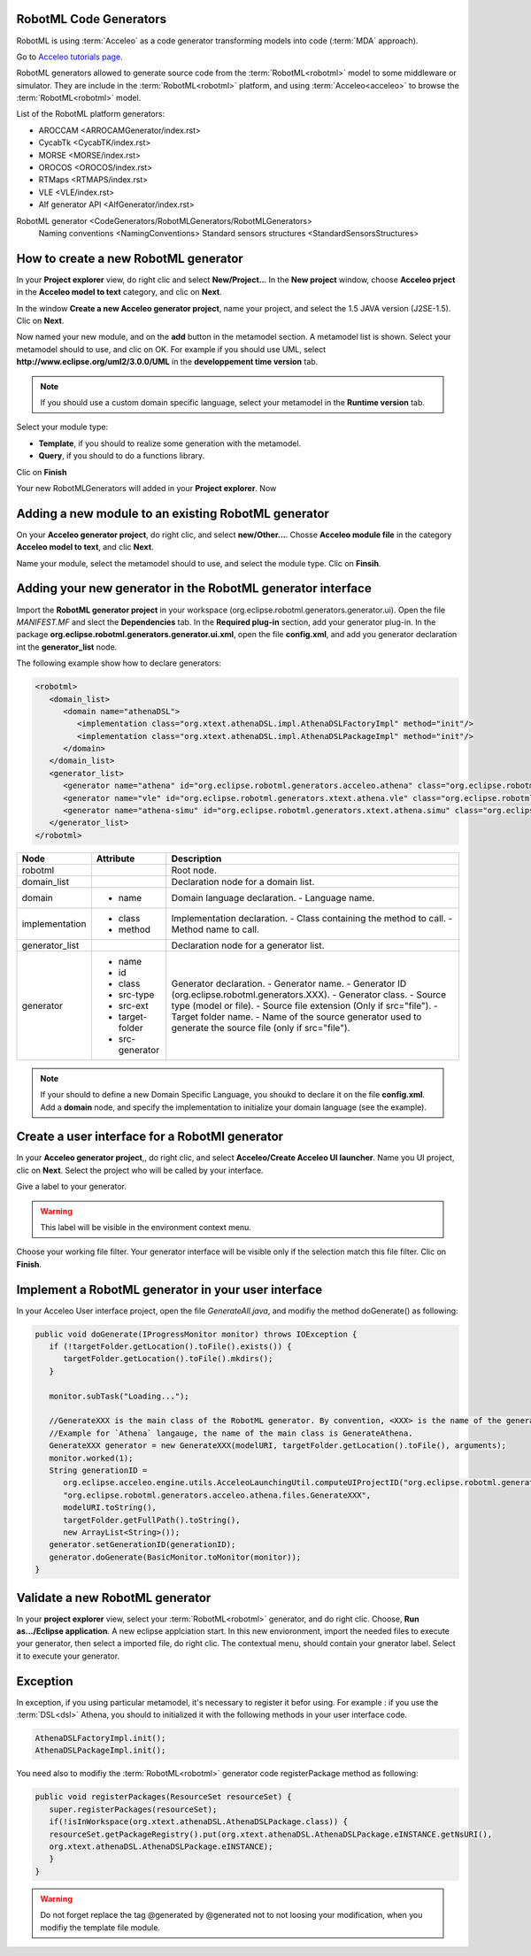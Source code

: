 RobotML Code Generators
#######################

RobotML is using :term:`Acceleo` as a code generator transforming models into code (:term:`MDA` approach).

.. seealso:: `Acceleo website <http://www.acceleo.org>`_

Go to `Acceleo tutorials page <http://www.acceleo.org/doc/obeo/fr/acceleo-2.6-tutoriel-utilisateur.pdf>`_.

RobotML generators allowed to generate source code from the :term:`RobotML<robotml>` model to some middleware or simulator.
They are include in the :term:`RobotML<robotml>` platform, and using :term:`Acceleo<acceleo>` to browse the :term:`RobotML<robotml>` model.

List of the RobotML platform generators:

* AROCCAM <ARROCAMGenerator/index.rst>
* CycabTk <CycabTK/index.rst>
* MORSE <MORSE/index.rst>
* OROCOS <OROCOS/index.rst>
* RTMaps <RTMAPS/index.rst>
* VLE <VLE/index.rst>
* Alf generator API <AlfGenerator/index.rst>

RobotML generator <CodeGenerators/RobotMLGenerators/RobotMLGenerators>
  	Naming conventions <NamingConventions>
	Standard sensors structures <StandardSensorsStructures>


How to create a new RobotML generator
#####################################

In your **Project explorer** view, do right clic and select **New/Project..**. In the **New project** window, choose **Acceleo prject** in the **Acceleo model to text** category, and clic on **Next**.

.. image:: ../new_project_window.png
   :align: center
   :alt: New project window
   
In the window **Create a new Acceleo generator project**, name your project, and select the 1.5 JAVA version (J2SE-1.5). Clic on **Next**.

.. image:: ../RobotMLGenerators_images/new_generator_project.png
   :align: center
   :alt: New Acceleo generator project window creation.
   
Now named your new module, and on the **add** button in the metamodel section. A metamodel list is shown. Select your metamodel should to use, and clic on OK.
For example if you should use UML, select **http://www.eclipse.org/uml2/3.0.0/UML** in the **developpement time version** tab.

.. note:: If you should use a custom domain specific language, select your metamodel in the **Runtime version** tab.

Select your module type: 

* **Template**, if you should to realize some generation with the metamodel.
* **Query**, if you should to do a functions library.

Clic on **Finish**

.. image:: ../RobotMLGenerators_images/module_properties.png
   :align: center
   :alt: Module properties  
   
Your new RobotMLGenerators will added in your **Project explorer**. Now

Adding a new module to an existing RobotML generator
####################################################

On your **Acceleo generator project**, do right clic, and select **new/Other...**. Chosse **Acceleo module file** in the category **Acceleo model to text**, and clic **Next**.

Name your module, select the metamodel should to use, and select the module type. Clic on **Finsih**.

.. seealso:: How to create a new RobotML generator

Adding your new generator in the RobotML generator interface
############################################################

Import the **RobotML generator project** in your workspace (org.eclipse.robotml.generators.generator.ui).
Open the file *MANIFEST.MF* and slect the **Dependencies** tab. In the **Required plug-in** section, add your generator plug-in.
In the package **org.eclipse.robotml.generators.generator.ui.xml**, open the file **config.xml**, and add you generator declaration int the **generator_list** node.

The following example show how to declare generators:

.. code-block:: xml

   <robotml>
      <domain_list>
         <domain name="athenaDSL">
            <implementation class="org.xtext.athenaDSL.impl.AthenaDSLFactoryImpl" method="init"/>
            <implementation class="org.xtext.athenaDSL.impl.AthenaDSLPackageImpl" method="init"/>
         </domain>
      </domain_list>
      <generator_list>
         <generator name="athena" id="org.eclipse.robotml.generators.acceleo.athena" class="org.eclipse.robotml.generators.acceleo.athena.files.GenerateAthena" src-type="model" target-folder="athena"/>
         <generator name="vle" id="org.eclipse.robotml.generators.xtext.athena.vle" class="org.eclipse.robotml.generators.xtext.athena.vle.main.GenerateVLE" src-type="file" src-ext="adl" target-folder="vle-generated-src" src-enerator="athena"/>
         <generator name="athena-simu" id="org.eclipse.robotml.generators.xtext.athena.simu" class="org.eclipse.robotml.generators.xtext.athena.simu.main.GenerateAthena" src-type="file" src-ext="adl" target-folder="simu-athena-generated-src" src-generator="athena"/>
      </generator_list>
   </robotml>

   
+----------------+-----------------+-----------------------------------------------------------------+
| Node           | Attribute       | Description                                                     |
+================+=================+=================================================================+
| robotml        |                 | Root node.                                                      |
+----------------+-----------------+-----------------------------------------------------------------+
| domain_list    |                 | Declaration node for a domain list.                             |
+----------------+-----------------+-----------------------------------------------------------------+
| domain         |                 | Domain language declaration.                                    |
|                | - name          | - Language name.                                                |
+----------------+-----------------+-----------------------------------------------------------------+
| implementation |                 | Implementation declaration.                                     |
|                | - class         | - Class containing the method to call.                          |
|                | - method        | - Method name to call.                                          |
+----------------+-----------------+-----------------------------------------------------------------+
| generator_list |                 | Declaration node for a generator list.                          |
+----------------+-----------------+-----------------------------------------------------------------+
| generator      |                 | Generator declaration.                                          |
|                | - name          | - Generator name.                                               |
|                | - id            | - Generator ID (org.eclipse.robotml.generators.XXX).            |
|                | - class         | - Generator class.                                              |
|                | - src-type      | - Source type (model or file).                                  |
|                | - src-ext       | - Source file extension (Only if src="file").                   |
|                | - target-folder | - Target folder name.                                           |
|                | - src-generator | - Name of the source generator used to generate the source file |
|                |                 | (only if src="file").                                           |
+----------------+-----------------+-----------------------------------------------------------------+

.. note::
   
   If your should to define a new Domain Specific Language, you shoukd to declare it on the file **config.xml**.
   Add a **domain** node, and specify the implementation to initialize your domain language (see the example). 


Create a user interface for a RobotMl generator
###############################################

In your **Acceleo generator project**,, do right clic, and select **Acceleo/Create Acceleo UI launcher**. Name you UI project, clic on **Next**.
Select the project who will be called by your interface.

.. image:: ../RobotMLGenerators_images/project_list_ui.png
   :align: center
   :alt: Project list for the user interface.
   
Give a label to your generator.

.. warning:: This label will be visible in the environment context menu.

Choose your working file filter. Your generator interface will be visible only if the selection match this file filter. Clic on **Finish**.

.. image:: ../RobotMLGenerators_images/interface_properties.png
   :align: center
   :alt: User interface properties.
   
Implement a RobotML generator in your user interface
####################################################

In your Acceleo User interface project, open the file `GenerateAll.java`, and modifiy the method doGenerate() as following:

.. code-block:: java

   public void doGenerate(IProgressMonitor monitor) throws IOException {
      if (!targetFolder.getLocation().toFile().exists()) {
         targetFolder.getLocation().toFile().mkdirs();
      }
      
      monitor.subTask("Loading...");
      
      //GenerateXXX is the main class of the RobotML generator. By convention, <XXX> is the name of the generator.
      //Example for `Athena` langauge, the name of the main class is GenerateAthena.
      GenerateXXX generator = new GenerateXXX(modelURI, targetFolder.getLocation().toFile(), arguments);
      monitor.worked(1);
      String generationID = 
         org.eclipse.acceleo.engine.utils.AcceleoLaunchingUtil.computeUIProjectID("org.eclipse.robotml.generators.acceleo.XXX", 
         "org.eclipse.robotml.generators.acceleo.athena.files.GenerateXXX", 
         modelURI.toString(), 
         targetFolder.getFullPath().toString(), 
         new ArrayList<String>());
      generator.setGenerationID(generationID);
      generator.doGenerate(BasicMonitor.toMonitor(monitor));
   }

Validate a new RobotML generator
################################

In your **project explorer** view, select your :term:`RobotML<robotml>` generator, and do right clic. Choose, **Run as.../Eclipse application**. A new eclipse applciation start.
In this new envioronment, import the needed files to execute your generator, then select a imported file, do right clic. The contextual menu, should contain your gnerator label. Select it to execute your generator.

Exception
#########

In exception, if you using particular metamodel, it's necessary to register it befor using.
For example : if you use the :term:`DSL<dsl>` Athena, you should to initialized it with the following methods in your user interface code.

.. code-block:: java

   AthenaDSLFactoryImpl.init();
   AthenaDSLPackageImpl.init();

You need also to modifiy the :term:`RobotML<robotml>` generator code registerPackage method as following:

.. code-block:: java

   public void registerPackages(ResourceSet resourceSet) { 
      super.registerPackages(resourceSet);
      if(!isInWorkspace(org.xtext.athenaDSL.AthenaDSLPackage.class)) {
      resourceSet.getPackageRegistry().put(org.xtext.athenaDSL.AthenaDSLPackage.eINSTANCE.getNsURI(),
      org.xtext.athenaDSL.AthenaDSLPackage.eINSTANCE);
      }
   }
   
.. warning:: Do not forget replace the tag @generated by @generated not to not loosing your modification, when you modifiy the template file module.

 